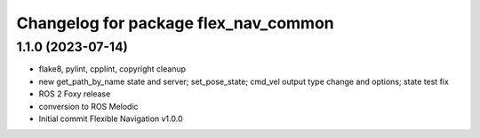 ^^^^^^^^^^^^^^^^^^^^^^^^^^^^^^^^^^^^^
Changelog for package flex_nav_common
^^^^^^^^^^^^^^^^^^^^^^^^^^^^^^^^^^^^^

1.1.0 (2023-07-14)
------------------
* flake8, pylint, cpplint, copyright cleanup
* new get_path_by_name state and server; set_pose_state; cmd_vel output type change and options; state test fix
* ROS 2 Foxy release
* conversion to ROS Melodic
* Initial commit
  Flexible Navigation v1.0.0
